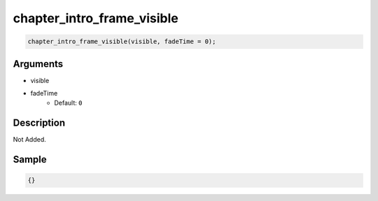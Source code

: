 chapter_intro_frame_visible
========================

.. code-block:: text

	chapter_intro_frame_visible(visible, fadeTime = 0);


Arguments
------------

* visible
* fadeTime
	* Default: ``0``

Description
-------------

Not Added.

Sample
-------------

.. code-block:: json

	{}

